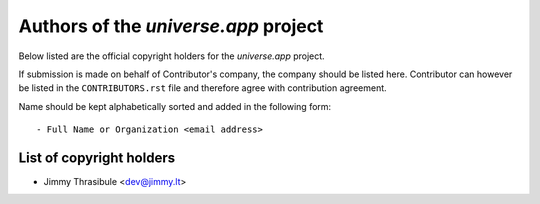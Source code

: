 .. AUTHORS.rst
.. ===========
..
.. Copying
.. -------
..
.. Copyright (c) 2024 universe.app authors and contributors.
..
.. This file is part of the *universe.app* project.
..
.. *universe.app* is a free software project. You can redistribute it and/or
.. modify it following the terms of the MIT License.
..
.. This software project is distributed *as is*, WITHOUT WARRANTY OF ANY KIND;
.. including but not limited to the WARRANTIES OF MERCHANTABILITY, FITNESS FOR A
.. PARTICULAR PURPOSE and NONINFRINGEMENT.
..
.. You should have received a copy of the MIT License along with
.. *universe.app*. If not, see <http://opensource.org/licenses/MIT>.

Authors of the *universe.app* project
========================================

Below listed are the official copyright holders for the *universe.app*
project.

If submission is made on behalf of Contributor's company, the company should be
listed here. Contributor can however be listed in the ``CONTRIBUTORS.rst`` file
and therefore agree with contribution agreement.

Name should be kept alphabetically sorted and added in the following form::

    - Full Name or Organization <email address>


List of copyright holders
-------------------------

- Jimmy Thrasibule <dev@jimmy.lt>
